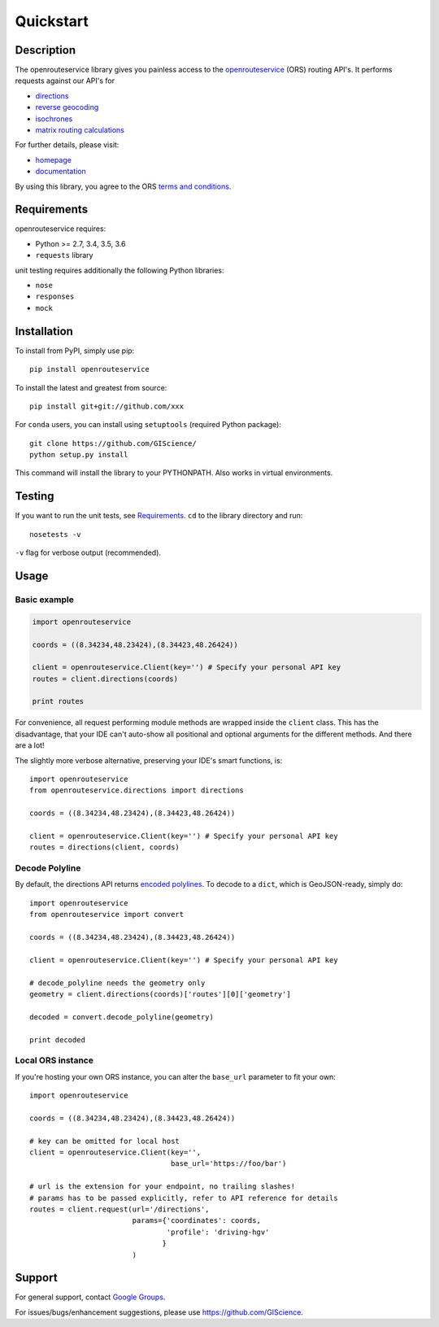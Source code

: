 Quickstart
==================================================

Description
--------------------------------------------------
The openrouteservice library gives you painless access to the openrouteservice_ (ORS) routing API's.
It performs requests against our API's for 

- directions_
- `reverse geocoding`_
- isochrones_
- `matrix routing calculations`_

For further details, please visit:

- homepage_
- documentation_

By using this library, you agree to the ORS `terms and conditions`_.

.. _openrouteservice: https://go.openrouteservice.org
.. _homepage: https://go.openrouteservice.org
.. _documentation: https://go.openrouteservice.org/documentation/
.. _directions: https://go.openrouteservice.org/documentation/#/reference/directions/directions/directions-service
.. _isochrones: https://go.openrouteservice.org/documentation/#/reference/isochrones/isochrones/isochrones-service
.. _`reverse geocoding`: https://go.openrouteservice.org/documentation/#/reference/geocoding/geocoding/geocoding-service
.. _`matrix routing calculations`: https://go.openrouteservice.org/documentation/#/reference/matrix/matrix/matrix-service-(post)
.. _`terms and conditions`: https://go.openrouteservice.org/terms-of-service/

Requirements
-----------------------------
openrouteservice requires:

- Python >= 2.7, 3.4, 3.5, 3.6
- ``requests`` library

unit testing requires additionally the following Python libraries:

- ``nose``
- ``responses``
- ``mock``

Installation
------------------------------
To install from PyPI, simply use pip::
	
	pip install openrouteservice

To install the latest and greatest from source::

   	pip install git+git://github.com/xxx

For ``conda`` users, you can install using ``setuptools`` (required Python package)::

	git clone https://github.com/GIScience/
	python setup.py install

This command will install the library to your PYTHONPATH. Also works in virtual environments.


Testing
---------------------------------
If you want to run the unit tests, see Requirements_. ``cd`` to the library directory and run::

	nosetests -v

``-v`` flag for verbose output (recommended).


Usage
---------------------------------
Basic example
^^^^^^^^^^^^^^^^^^^^

.. code:: python

	import openrouteservice

	coords = ((8.34234,48.23424),(8.34423,48.26424))

	client = openrouteservice.Client(key='') # Specify your personal API key
	routes = client.directions(coords)

	print routes

For convenience, all request performing module methods are wrapped inside the ``client`` class. This has the
disadvantage, that your IDE can't auto-show all positional and optional arguments for the 
different methods. And there are a lot!

The slightly more verbose alternative, preserving your IDE's smart functions, is::
	
	import openrouteservice
	from openrouteservice.directions import directions

	coords = ((8.34234,48.23424),(8.34423,48.26424))

	client = openrouteservice.Client(key='') # Specify your personal API key
	routes = directions(client, coords)


Decode Polyline
^^^^^^^^^^^^^^^^^^^^^^^^^^
By default, the directions API returns `encoded polylines <https://developers.google.com/maps/documentation/utilities/polylinealgorithm>`_.
To decode to a ``dict``, which is GeoJSON-ready, simply do::

	import openrouteservice
	from openrouteservice import convert

	coords = ((8.34234,48.23424),(8.34423,48.26424))

	client = openrouteservice.Client(key='') # Specify your personal API key

	# decode_polyline needs the geometry only
	geometry = client.directions(coords)['routes'][0]['geometry']

	decoded = convert.decode_polyline(geometry)

	print decoded


Local ORS instance
^^^^^^^^^^^^^^^^^^^^
If you're hosting your own ORS instance, you can alter the ``base_url`` parameter to fit your own::
	
	import openrouteservice

	coords = ((8.34234,48.23424),(8.34423,48.26424))

	# key can be omitted for local host
	client = openrouteservice.Client(key='',
	                                 base_url='https://foo/bar') 

	# url is the extension for your endpoint, no trailing slashes!
	# params has to be passed explicitly, refer to API reference for details
	routes = client.request(url='/directions',
	                        params={'coordinates': coords,
	                                'profile': 'driving-hgv'
	                               }
	                        )

Support
--------

For general support, contact `Google Groups`_.

For issues/bugs/enhancement suggestions, please use https://github.com/GIScience.


.. _`Google Groups`: https://groups.google.com/forum/?utm_source=digest&utm_medium=email#!forum/openrouteservice